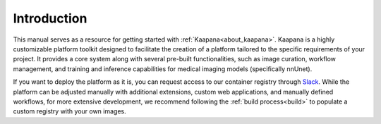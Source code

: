 Introduction
************

This manual serves as a resource for getting started with :ref:`Kaapana<about_kaapana>`. Kaapana is a highly customizable platform toolkit designed to facilitate the creation of a platform tailored to the specific requirements of your project. 
It provides a core system along with several pre-built functionalities, such as image curation, workflow management, and training and inference capabilities for medical imaging models (specifically nnUnet). 

If you want to deploy the platform as it is, you can request access to our container registry through `Slack <https://kaapana.slack.com/archives/C018MPL9404>`_. While the platform can be adjusted manually with additional extensions, custom web applications, and manually defined workflows, 
for more extensive development, we recommend following the :ref:`build process<build>` to populate a custom registry with your own images.